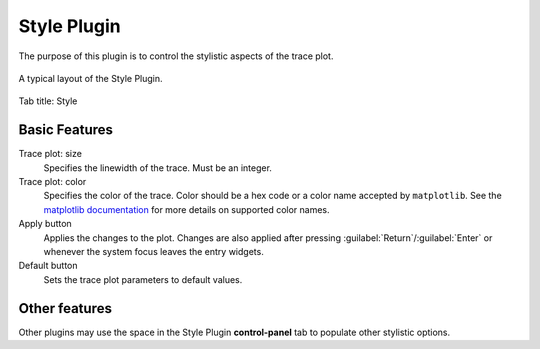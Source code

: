Style Plugin
=============

The purpose of this plugin is to control the stylistic aspects of the
trace plot.

.. figure:: /docs/source/_static/img/style.png
  :align: center

  A typical layout of the Style Plugin.

Tab title: Style

Basic Features
---------------
Trace plot: size
  Specifies the linewidth of the trace.
  Must be an integer.

Trace plot: color
  Specifies the color of the trace.
  Color should be a hex code or a color name accepted by ``matplotlib``.
  See the `matplotlib documentation <https://matplotlib.org/stable/gallery/color/named_colors.html>`_
  for more details on supported color names.

Apply button
  Applies the changes to the plot.
  Changes are also applied after pressing :guilabel:`Return`/:guilabel:`Enter`
  or whenever the system focus leaves the entry widgets.

Default button
  Sets the trace plot parameters to default values.

Other features
-----------------

Other plugins may use the space in the Style Plugin **control-panel** tab to
populate other stylistic options.

